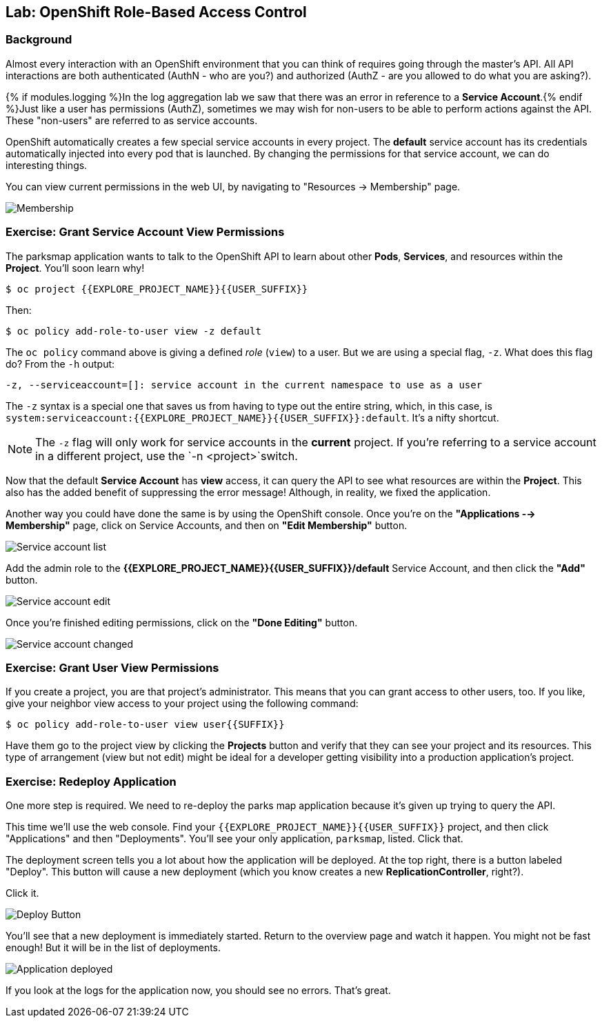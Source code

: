 ## Lab: OpenShift Role-Based Access Control

### Background

Almost every interaction with an OpenShift environment that you can think of
requires going through the master's API. All API interactions are both
authenticated (AuthN - who are you?) and authorized (AuthZ - are you allowed to
do what you are asking?).

{% if modules.logging %}In the log aggregation lab we saw that there was an
error in reference to a *Service Account*.{% endif %}Just like a user has
permissions (AuthZ), sometimes we may wish for non-users to be able to perform
actions against the API. These "non-users" are referred to as service accounts.

OpenShift automatically creates a few special service accounts in every project.
The **default** service account has its credentials automatically injected into
every pod that is launched. By changing the permissions for that service
account, we can do interesting things.

You can view current permissions in the web UI, by navigating to "Resources -> Membership" page.

image::membership.png[Membership]

### Exercise: Grant Service Account View Permissions
The parksmap application wants to talk to the OpenShift API to learn about other
*Pods*, *Services*, and resources within the *Project*. You'll soon learn why!

[source,bash,role=copypaste]
----
$ oc project {{EXPLORE_PROJECT_NAME}}{{USER_SUFFIX}}
----

Then:

[source,bash]
----
$ oc policy add-role-to-user view -z default
----

The `oc policy` command above is giving a defined _role_ (`view`) to a user. But
we are using a special flag, `-z`. What does this flag do? From the `-h` output:

[source,bash]
----
-z, --serviceaccount=[]: service account in the current namespace to use as a user
----

The `-z` syntax is a special one that saves us from having to type out the
entire string, which, in this case, is
`system:serviceaccount:{{EXPLORE_PROJECT_NAME}}{{USER_SUFFIX}}:default`. It's a nifty shortcut.

[NOTE]
====
The `-z` flag will only work for service accounts in the *current* project.
If you're referring to a service account in a different project, use the `-n <project>`switch.
====

Now that the default *Service Account* has **view** access, it can query the API
to see what resources are within the *Project*. This also has the added benefit
of suppressing the error message! Although, in reality, we fixed the application.

Another way you could have done the same is by using the OpenShift console. Once you're on the 
*"Applications --> Membership"* page, click on Service Accounts, and then on *"Edit Membership"* button.

image::membership_serviceaccount-list.png[Service account list]

Add the admin role to the *{{EXPLORE_PROJECT_NAME}}{{USER_SUFFIX}}/default* Service Account, and then
click the *"Add"* button.

image::membership_serviceaccount-edit.png[Service account edit]

Once you're finished editing permissions, click on the *"Done Editing"* button.

image::membership_serviceaccount-done.png[Service account changed]

### Exercise: Grant User View Permissions
If you create a project, you are that project's administrator. This means that
you can grant access to other users, too. If you like, give your neighbor view
access to your project using the following command:

[source,bash,role=copypaste]
----
$ oc policy add-role-to-user view user{{SUFFIX}}
----

Have them go to the project view by clicking the *Projects* button and verify
that they can see your project and its resources. This type of arrangement (view
but not edit) might be ideal for a developer getting visibility into a
production application's project.

### Exercise: Redeploy Application
One more step is required. We need to re-deploy the parks map application because it's
given up trying to query the API.

This time we'll use the web console. Find your `{{EXPLORE_PROJECT_NAME}}{{USER_SUFFIX}}` project,
and then click "Applications" and then "Deployments". You'll see your only
application, `parksmap`, listed. Click that.

The deployment screen tells you a lot about how the application will be
deployed. At the top right, there is a button labeled "Deploy". This button will
cause a new deployment (which you know creates a new *ReplicationController*,
right?).

Click it.

image::new-parksmap-deploy.png[Deploy Button]

You'll see that a new deployment is immediately started. Return to the overview
page and watch it happen. You might not be fast enough! But it will be in the list of
deployments.

image::new-parksmap-deployed.png[Application deployed]

If you look at the logs for the application now, you should see no errors.  That's great.
